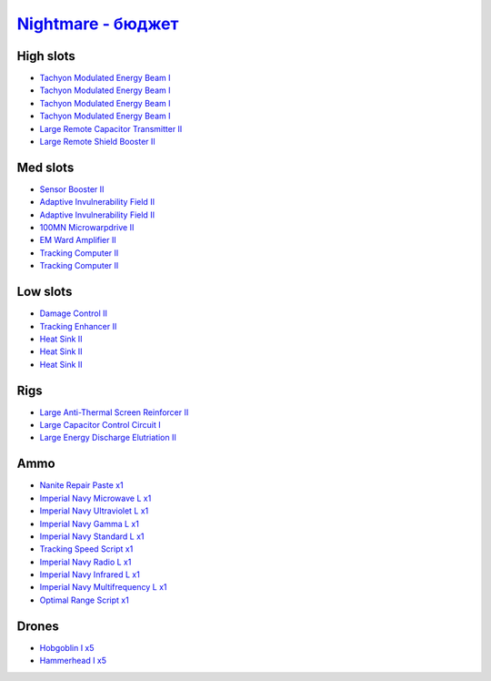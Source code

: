 .. This file is autogenerated by update-fits.py script
.. Use https://github.com/RAISA-Shield/raisa-shield.github.io/edit/source/eft/nightmare-basic.eft
.. to edit it.

`Nightmare - бюджет <javascript:CCPEVE.showFitting('17736:2048;1:7171;4:2183;5:26378;1:2454;5:3608;1:1952;1:28999;1:12084;1:29001;1:1978;2:2364;3:23105;1:23107;1:12102;1:23111;1:23113;1:26442;1:23115;1:23117;1:1999;1:23119;1:25948;1:2281;2:2553;1:28668;1::');>`_
============================================================================================================================================================================================================================================================================

High slots
----------

- `Tachyon Modulated Energy Beam I <javascript:CCPEVE.showInfo(7171)>`_
- `Tachyon Modulated Energy Beam I <javascript:CCPEVE.showInfo(7171)>`_
- `Tachyon Modulated Energy Beam I <javascript:CCPEVE.showInfo(7171)>`_
- `Tachyon Modulated Energy Beam I <javascript:CCPEVE.showInfo(7171)>`_
- `Large Remote Capacitor Transmitter II <javascript:CCPEVE.showInfo(12102)>`_
- `Large Remote Shield Booster II <javascript:CCPEVE.showInfo(3608)>`_

Med slots
---------

- `Sensor Booster II <javascript:CCPEVE.showInfo(1952)>`_
- `Adaptive Invulnerability Field II <javascript:CCPEVE.showInfo(2281)>`_
- `Adaptive Invulnerability Field II <javascript:CCPEVE.showInfo(2281)>`_
- `100MN Microwarpdrive II <javascript:CCPEVE.showInfo(12084)>`_
- `EM Ward Amplifier II <javascript:CCPEVE.showInfo(2553)>`_
- `Tracking Computer II <javascript:CCPEVE.showInfo(1978)>`_
- `Tracking Computer II <javascript:CCPEVE.showInfo(1978)>`_

Low slots
---------

- `Damage Control II <javascript:CCPEVE.showInfo(2048)>`_
- `Tracking Enhancer II <javascript:CCPEVE.showInfo(1999)>`_
- `Heat Sink II <javascript:CCPEVE.showInfo(2364)>`_
- `Heat Sink II <javascript:CCPEVE.showInfo(2364)>`_
- `Heat Sink II <javascript:CCPEVE.showInfo(2364)>`_

Rigs
----

- `Large Anti-Thermal Screen Reinforcer II <javascript:CCPEVE.showInfo(26442)>`_
- `Large Capacitor Control Circuit I <javascript:CCPEVE.showInfo(25948)>`_
- `Large Energy Discharge Elutriation II <javascript:CCPEVE.showInfo(26378)>`_

Ammo
----

- `Nanite Repair Paste x1 <javascript:CCPEVE.showInfo(28668)>`_
- `Imperial Navy Microwave L x1 <javascript:CCPEVE.showInfo(23117)>`_
- `Imperial Navy Ultraviolet L x1 <javascript:CCPEVE.showInfo(23111)>`_
- `Imperial Navy Gamma L x1 <javascript:CCPEVE.showInfo(23107)>`_
- `Imperial Navy Standard L x1 <javascript:CCPEVE.showInfo(23113)>`_
- `Tracking Speed Script x1 <javascript:CCPEVE.showInfo(29001)>`_
- `Imperial Navy Radio L x1 <javascript:CCPEVE.showInfo(23119)>`_
- `Imperial Navy Infrared L x1 <javascript:CCPEVE.showInfo(23115)>`_
- `Imperial Navy Multifrequency L x1 <javascript:CCPEVE.showInfo(23105)>`_
- `Optimal Range Script x1 <javascript:CCPEVE.showInfo(28999)>`_

Drones
------

- `Hobgoblin I x5 <javascript:CCPEVE.showInfo(2454)>`_
- `Hammerhead I x5 <javascript:CCPEVE.showInfo(2183)>`_

